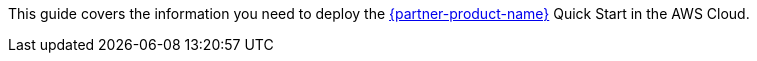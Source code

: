 This guide covers the information you need to deploy the https://us.sios.com/products/sios-datakeeper/[{partner-product-name}^] Quick Start in the AWS Cloud.